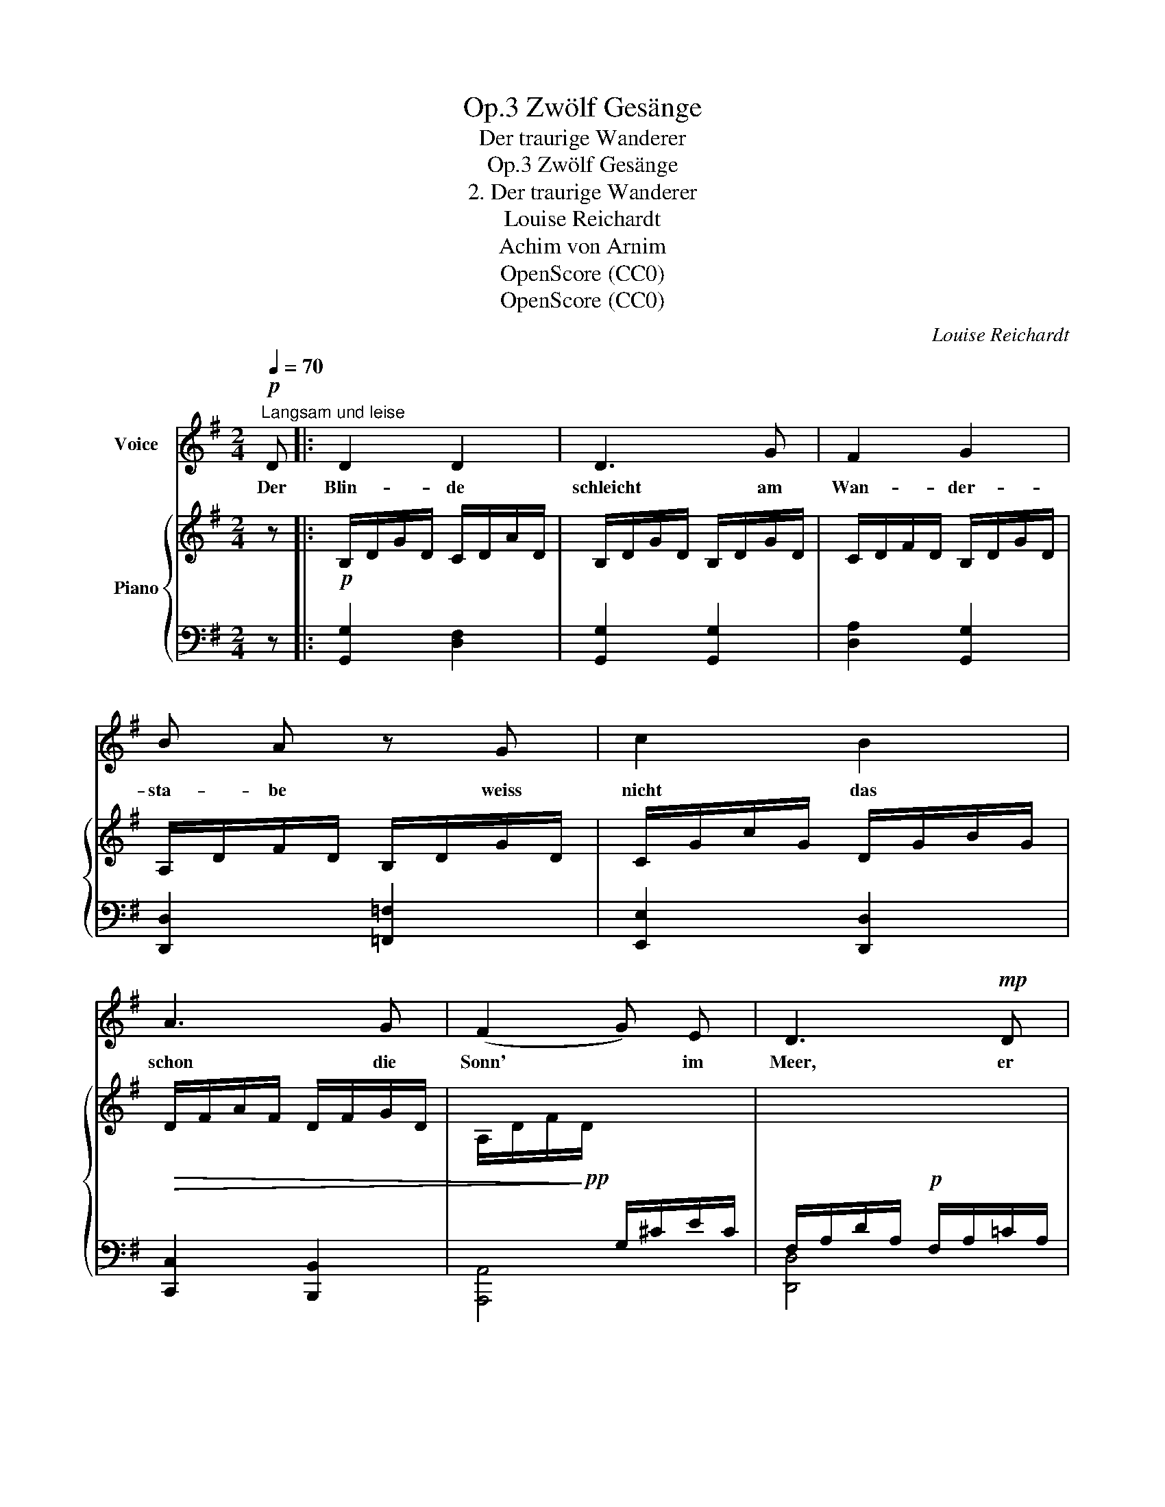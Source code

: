 X:1
T:Zwölf Gesänge, Op.3
T:Der traurige Wanderer
T:Zwölf Gesänge, Op.3
T:2. Der traurige Wanderer
T:Louise Reichardt
T:Achim von Arnim
T:OpenScore (CC0)
T:OpenScore (CC0)
C:Louise Reichardt
Z:Achim von Arnim
Z:OpenScore (CC0)
%%score 1 { 2 | 3 }
L:1/8
Q:1/4=70
M:2/4
K:G
V:1 treble nm="Voice"
V:2 treble nm="Piano"
V:3 bass 
V:1
"^Langsam und leise"!p! D |: D2 D2 | D3 G | F2 G2 | B A z G | c2 B2 | A3 G | (F2 G) E | D3!mp! D | %9
w: Der|Blin- de|schleicht am|Wan- der-|sta- be weiss|nicht das|schon die|Sonn' * im|Meer, er|
 D2 D2 | D3 G | F2 G2 | A2 z G | c2 B2 | A3/2 A/ _B3/2 G/ | (G2 F2) |1 G2 z D :|2 %17
w: trägt an|sei- ne|Last so|schwer, die|Last ist|sei- ne letz- te|Ha- *|be. [2.] Er|
[Q:1/4=65] G2"^Schluss." !fermata!z2 |] %18
w: |
V:2
 z |:!p! B,/D/G/D/ C/D/A/D/ | B,/D/G/D/ B,/D/G/D/ | C/D/F/D/ B,/D/G/D/ | A,/D/F/D/ B,/D/G/D/ | %5
 C/G/c/G/ D/G/B/G/ |!>(! D/F/A/F/ D/F/G/D/ | A,/D/F/!>)!!pp!D/[I:staff +1] G,/^C/E/C/ | %8
 F,/A,/D/A,/!p! F,/A,/=C/A,/ |[I:staff -1] B,/D/G/D/ C/D/A/D/ | B,/D/G/D/ B,/D/G/D/ | %11
 C/D/F/D/ B,/D/G/D/ | A,/D/F/D/!mf! B,/D/G/D/ | C/G/c/G/ D/G/B/G/ | C/E/A/E/ _B,/E/G/E/ | %15
 A,/D/G/D/ C/D/F/D/ |1 B,/D/G/D/!p! B,/D/G/D/ :|2 B,/D/G/D/ !fermata!B, z |] %18
V:3
 z |: [G,,G,]2 [D,F,]2 | [G,,G,]2 [G,,G,]2 | [D,A,]2 [G,,G,]2 | [D,,D,]2 [=F,,=F,]2 | %5
 [E,,E,]2 [D,,D,]2 | [C,,C,]2 [B,,,B,,]2 | [A,,,A,,]4 | [D,,D,]4 | [G,,G,]2 [D,F,]2 | %10
 [G,,G,]2 [G,,G,]2 | [D,A,]2 [G,,G,]2 | [D,,D,]2 [=F,,=F,]2 | [E,,E,]2 [D,,D,]2 | %14
 [C,,C,]2 [^C,,^C,]2 | [D,,D,]4 |1 [G,,,G,,]4 :|2 [G,,,G,,]4 |] %18

